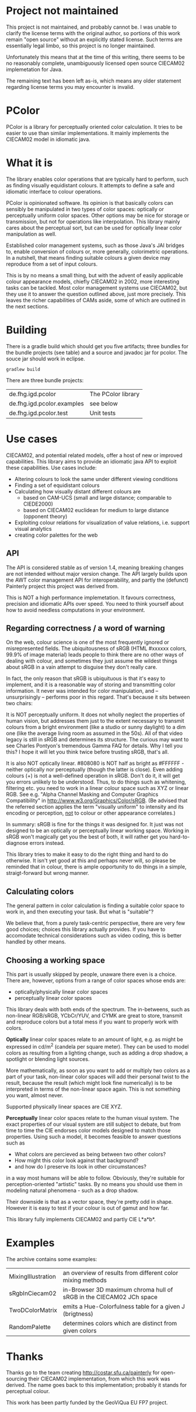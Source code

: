 * Project not maintained

This project is not maintained, and probably cannot be. I was unable to
clarify the license terms with the original author, so portions of
this work remain "open source" without an explicitly stated license.
Such terms are essentially legal limbo, so this project is no longer
maintained.

Unfortunately this means that at the time of this writing, there seems
to be no reasonably complete, unambiguously licensed open source
CIECAM02 implemetation for Java.

The remaining text has been left as-is, which means any older statement
regarding license terms you may encounter is invalid.

* PColor

PColor is a library for perceptually oriented color calculation. It tries
to be easier to use than similar implementations. It mainly implements
the CIECAM02 model in idiomatic java.

* What it is

The library enables color operations that are typically hard to
perform, such as finding visually equidistant colours. It attempts
to define a safe and idiomatic interface to colour operations.

PColor is opinionated software. Its opinion is that basically colors
can sensibly be manipulated in two types of color spaces: optically or
perceptually uniform color spaces. Other options may be nice for storage or
transmission, but not for operations like interpolation. This
library mainly cares about the perceptual sort, but can be used for
optically linear color manipulation as well.
   
Established color management systems, such as those Java's JAI bridges
to, enable conversion of colours or, more generally, colorimetric
operations. In a nutshell, that means finding suitable colours a given
device may reproduce from a set of input colours.

This is by no means a small thing, but with the advent of easily
applicable colour appearance models, chiefly CIECAM02 in 2002, more
interesting tasks can be tackled. Most color management systems use
CIECAM02, but they use it to answer the question outlined above, just
more precisely. This leaves the richer capabilities of CAMs aside, some of
which are outlined in the next sections.
* Building

There is a gradle build which should get you five artifacts;
three bundles for the bundle projects (see table) and a source and javadoc
jar for pcolor. The souce jar should work in eclipse.

#+BEGIN_src
gradlew build
#+END_src

There are three bundle projects:
| de.fhg.igd.pcolor          | The PColor library |
| de.fhg.igd.pcolor.examples | see below          |
| de.fhg.igd.pcolor.test     | Unit tests         |

* Use cases
  CIECAM02, and potential related models, offer a host of new or improved
  capabilities. This library aims to provide an idiomatic java API to
  exploit these capabilities. Use cases include:
  - Altering colours to look the same under different viewing conditions
  - Finding a set of equidistant colours
  - Calculating how visually distant different colours are
    - based on CAM-UCS (small and large distance; comparable to CIEDE2000)
    - based on CIECAM02 euclidean for medium to large distance (opponent theory)
  - Exploiting colour relations for visualization of value relations,
    i.e. support visual analytics
  - creating color palettes for the web
** API
   The API is considered stable as of version 1.4, meaning breaking
   changes are not intended without major version change. The API largely
   builds upon the AWT color management API for interoperability, and
   partly the (defunct) Painterly project this project was derived from.

   This is NOT a high performance implemetation. It favours
   correctness, precision and idiomatic APIs over speed. You need to
   think yourself about how to avoid needless computations in your
   environment.
** Regarding correctness / a word of warning
   On the web, colour science is one of the most frequently ignored
   or misrepresented fields. The ubiquitousness of sRGB (HTML #xxxxxx
   colors, 99.9% of image material) leads people to think there are
   no other ways of dealing with colour, and sometimes they just
   assume the wildest things about sRGB in a vain attempt to
   disguise they don't really care.

   In fact, the only reason that sRGB is ubiquituous is that it's
   easy to implement, and it is a reasonable way of storing and
   transmitting color information. It never was intended for color
   manipulation, and -- unsurprisingly -- performs poor in this
   regard. That's because it sits between two chairs:

   It is NOT perceptually uniform. It does not wholly neglect the
   properties of human vision, but addresses them just to the extent
   necessary to transmit colours from a bright environment (like a
   studio or sunny daylight) to a dim one (like the average living
   room as assumed in the 50s). All of that video legacy is
   still in sRGB and determines its structure. The curious may want to
   see Charles Pontyon's tremendous Gamma FAQ for details. Why I tell
   you this? I hope it will let you think twice before trusting sRGB,
   that's all.

   It is also NOT optically linear. #808080 is NOT half as bright as
   #FFFFFF - neither optically nor perceptually (though the latter is
   close). Even adding colours (+) is not a well-defined operation in
   sRGB. Don't do it, it will get you errors unlikely to be
   understood. Thus, to do things such as whitening, filtering
   etc. you need to work in a linear colour space such as XYZ or
   linear RGB. See e.g. "Alpha Channel Masking and Computer Graphics
   Compatibility" in [[http://www.w3.org/Graphics/Color/sRGB]].  (Be
   advised that the referred section applies the term "visually
   uniform" to intensity and its encoding or perception, _not_ to
   colour or other appearance correlates.)

   In summary: sRGB is fine for the things it was designed for. It
   just was not designed to be an optically or perceptually linear
   working space. Working in sRGB won't magically get you the best of
   both, it will rather get you hard-to-diagnose errors instead.

   This library tries to make it easy to do the right thing and hard
   to do otherwise. It isn't yet good at this and perhaps never will,
   so please be reminded that in colour, there is ample opportunity
   to do things in a simple, straigt-forward but wrong manner.

** Calculating colors

The general pattern in color calculation is finding a suitable color space
to work in, and then executing your task. But what is "suitable"?

We believe that, from a purely task-centric perspective, there are
very few good choices; choices this library actually provides. If you
have to accomodate technical considerations such as video coding, this
is better handled by other means.

** Choosing a working space
This part is usually skipped by people, unaware there even is a
choice. There are, however, options from a range of color spaces whose
ends are:
- optically/physically linear color spaces
- perceptually linear color spaces

This library deals with both ends of the spectrum. The in-betweens,
such as non-linear RGB/sRGB, YCbCr/YUV, and CYMK are great to store,
transmit and reproduce colors but a total mess if you want to properly
work with colors.

*Optically* linear color spaces relate to an amount of light, e.g. as
might be expressed in cd/m^2 (candela per square meter). They can be
used to model colors as resulting from a lighting change, such as
adding a drop shadow, a spotlight or blending light sources.

More mathematically, as soon as you want to add or multiply two colors
as a part of your task, non-linear color spaces will add their
personal twist to the result, because the result (which might look
fine numerically) is to be interpreted in terms of the non-linear
space again. This is not something you want, almost never.

Supported physically linear spaces are CIE XYZ.

*Perceptually* linear color spaces relate to the human visual
system. The exact properties of our visual system are still subject to
debate, but from time to time the CIE endorses color models designed
to match those properties. Using such a model, it becomes feasible to
answer questions such as
- What colors are percieved as being between two other colors?
- How might this color look against that background?
- and how do I preserve its look in other circumstances?
in a way most humans will be able to follow. Obviously, they're
suitable for perception-oriented "artistic" tasks. By no means you
should use them in modeling natural phenomena - such as a drop shadow.

Their downside is that as a vector space, they're pretty odd in shape.
However it is easy to test if your colour is out of gamut and how far.

This library fully implements CIECAM02 and partly CIE L*a*b*.
* Examples
The archive contains some examples:
| MixingIllustration | an overview of results from different color mixing methods          |
| sRgbInCiecam02     | in-Browser 3D maximum chroma hull of sRGB in the CIECAM02 JCh space |
| TwoDColorMatrix    | emits a Hue-Colorfulness table for a given J (brigtness)            |
| RandomPalette      | determines colors which are distinct from given colors              |
  
* Thanks
Thanks go to the team creating http://costar.sfu.ca/painterly for
open-sourcing their CIECAM02 implementation, from which this work was
derived. The name goes back to this implementation; probably it stands
for perceptual colour.

This work has been partly funded by the GeoViQua EU FP7 project.
